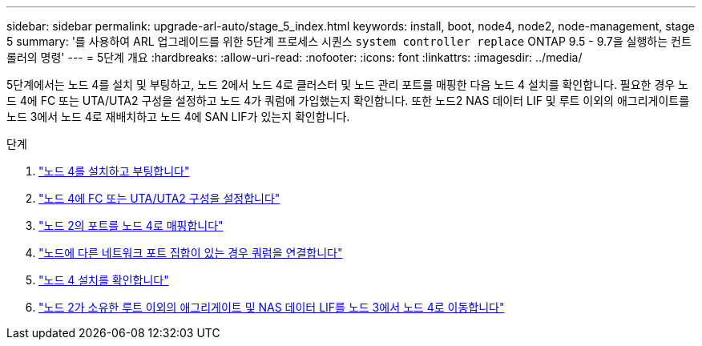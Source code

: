 ---
sidebar: sidebar 
permalink: upgrade-arl-auto/stage_5_index.html 
keywords: install, boot, node4, node2, node-management,  stage 5 
summary: '를 사용하여 ARL 업그레이드를 위한 5단계 프로세스 시퀀스 `system controller replace` ONTAP 9.5 - 9.7을 실행하는 컨트롤러의 명령' 
---
= 5단계 개요
:hardbreaks:
:allow-uri-read: 
:nofooter: 
:icons: font
:linkattrs: 
:imagesdir: ../media/


[role="lead"]
5단계에서는 노드 4를 설치 및 부팅하고, 노드 2에서 노드 4로 클러스터 및 노드 관리 포트를 매핑한 다음 노드 4 설치를 확인합니다. 필요한 경우 노드 4에 FC 또는 UTA/UTA2 구성을 설정하고 노드 4가 쿼럼에 가입했는지 확인합니다. 또한 노드2 NAS 데이터 LIF 및 루트 이외의 애그리게이트를 노드 3에서 노드 4로 재배치하고 노드 4에 SAN LIF가 있는지 확인합니다.

.단계
. link:install_boot_node4.html["노드 4를 설치하고 부팅합니다"]
. link:set_fc_or_uta_uta2_config_node4.html["노드 4에 FC 또는 UTA/UTA2 구성을 설정합니다"]
. link:map_ports_node2_node4.html["노드 2의 포트를 노드 4로 매핑합니다"]
. link:join_quorum_node_has_different_ports_stage5.html["노드에 다른 네트워크 포트 집합이 있는 경우 쿼럼을 연결합니다"]
. link:verify_node4_installation.html["노드 4 설치를 확인합니다"]
. link:move_non_root_aggr_and_nas_data_lifs_node2_from_node3_to_node4.html["노드 2가 소유한 루트 이외의 애그리게이트 및 NAS 데이터 LIF를 노드 3에서 노드 4로 이동합니다"]

